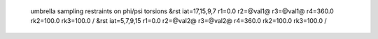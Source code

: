  umbrella sampling restraints on phi/psi torsions
 &rst iat=17,15,9,7 r1=0.0 r2=@val1@ r3=@val1@ r4=360.0 rk2=100.0 rk3=100.0 / 
 &rst iat=5,7,9,15  r1=0.0 r2=@val2@ r3=@val2@ r4=360.0 rk2=100.0 rk3=100.0 /
